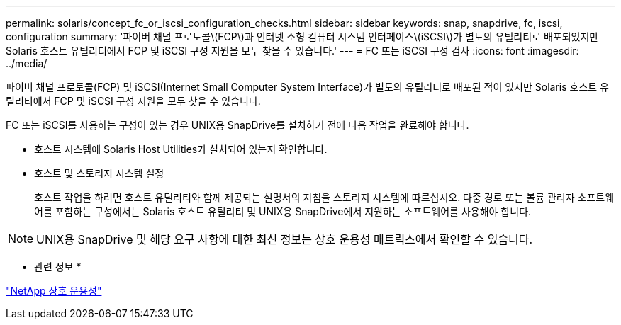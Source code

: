 ---
permalink: solaris/concept_fc_or_iscsi_configuration_checks.html 
sidebar: sidebar 
keywords: snap, snapdrive, fc, iscsi, configuration 
summary: '파이버 채널 프로토콜\(FCP\)과 인터넷 소형 컴퓨터 시스템 인터페이스\(iSCSI\)가 별도의 유틸리티로 배포되었지만 Solaris 호스트 유틸리티에서 FCP 및 iSCSI 구성 지원을 모두 찾을 수 있습니다.' 
---
= FC 또는 iSCSI 구성 검사
:icons: font
:imagesdir: ../media/


[role="lead"]
파이버 채널 프로토콜(FCP) 및 iSCSI(Internet Small Computer System Interface)가 별도의 유틸리티로 배포된 적이 있지만 Solaris 호스트 유틸리티에서 FCP 및 iSCSI 구성 지원을 모두 찾을 수 있습니다.

FC 또는 iSCSI를 사용하는 구성이 있는 경우 UNIX용 SnapDrive를 설치하기 전에 다음 작업을 완료해야 합니다.

* 호스트 시스템에 Solaris Host Utilities가 설치되어 있는지 확인합니다.
* 호스트 및 스토리지 시스템 설정
+
호스트 작업을 하려면 호스트 유틸리티와 함께 제공되는 설명서의 지침을 스토리지 시스템에 따르십시오. 다중 경로 또는 볼륨 관리자 소프트웨어를 포함하는 구성에서는 Solaris 호스트 유틸리티 및 UNIX용 SnapDrive에서 지원하는 소프트웨어를 사용해야 합니다.




NOTE: UNIX용 SnapDrive 및 해당 요구 사항에 대한 최신 정보는 상호 운용성 매트릭스에서 확인할 수 있습니다.

* 관련 정보 *

https://mysupport.netapp.com/NOW/products/interoperability["NetApp 상호 운용성"]
